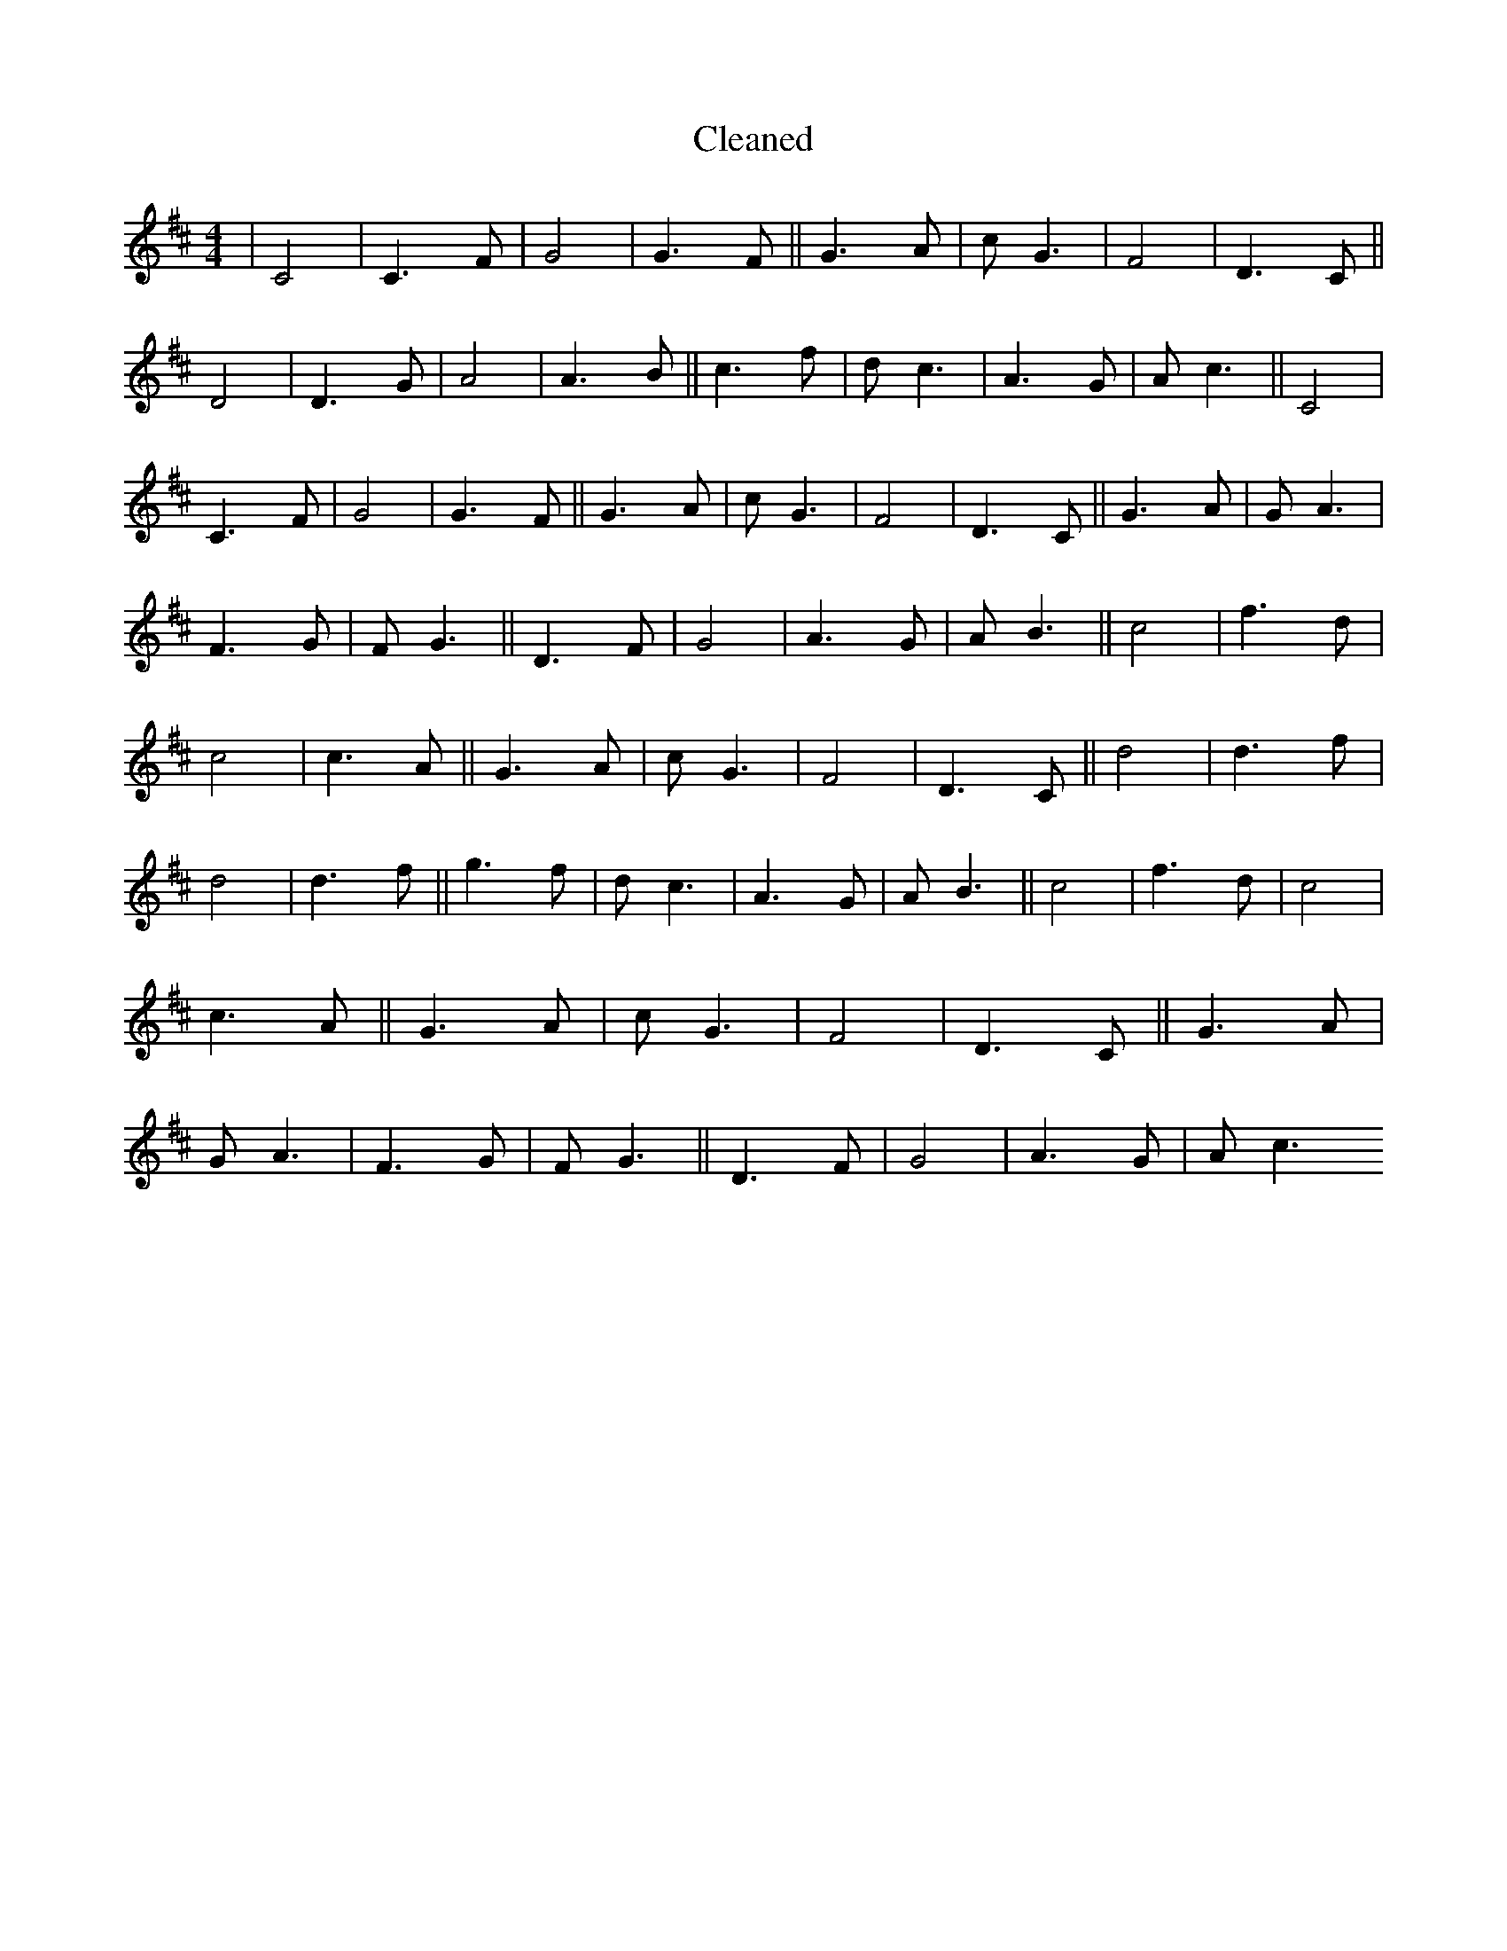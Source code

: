 X:187
T: Cleaned
M:4/4
K: DMaj
|C4|C3F|G4|G3F||G3A|cG3|F4|D3C||D4|D3G|A4|A3B||c3f|dc3|A3G|Ac3||C4|C3F|G4|G3F||G3A|cG3|F4|D3C||G3A|GA3|F3G|FG3||D3F|G4|A3G|AB3||c4|f3d|c4|c3A||G3A|cG3|F4|D3C||d4|d3f|d4|d3f||g3f|dc3|A3G|AB3||c4|f3d|c4|c3A||G3A|cG3|F4|D3C||G3A|GA3|F3G|FG3||D3F|G4|A3G|Ac3